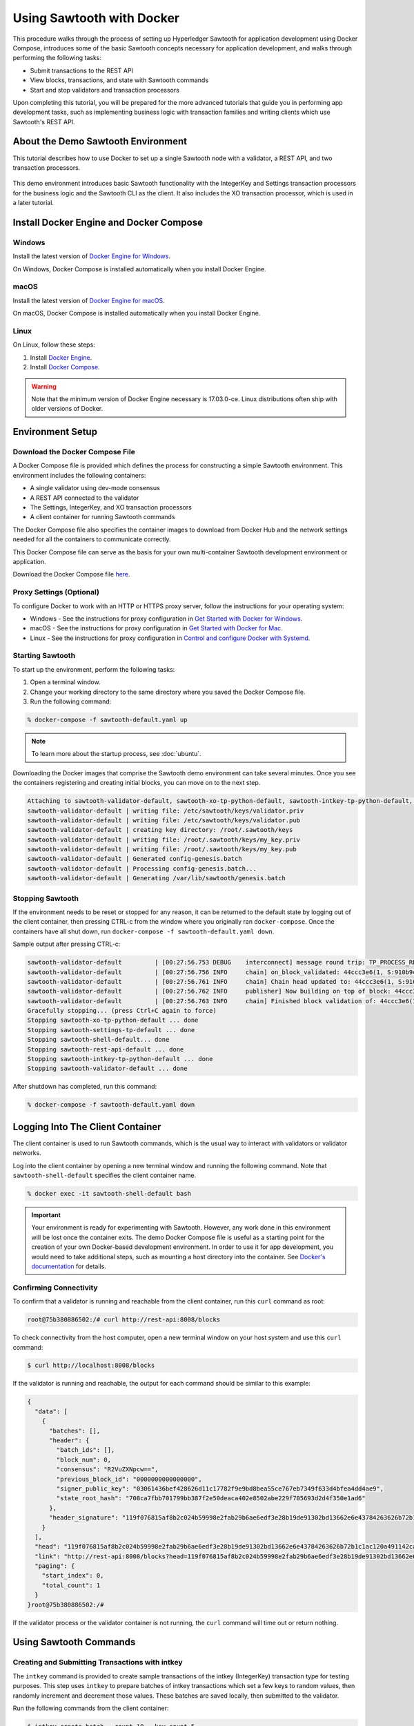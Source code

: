 **************************
Using Sawtooth with Docker
**************************


This procedure walks through the process of setting up Hyperledger Sawtooth
for application development using Docker Compose, introduces some of the basic
Sawtooth concepts necessary for application development, and walks through
performing the following tasks:

* Submit transactions to the REST API
* View blocks, transactions, and state with Sawtooth commands
* Start and stop validators and transaction processors


Upon completing this tutorial, you will be prepared for the more advanced
tutorials that guide you in performing app development tasks, such as
implementing business logic with transaction families and writing clients
which use Sawtooth's REST API.

About the Demo Sawtooth Environment
===================================

This tutorial describes how to use Docker to set up a single Sawtooth node
with a validator, a REST API, and two transaction processors.

.. figure:: ../images/appdev-environment-one-node-3TPs.*
   :width: 100%
   :align: center
   :alt: Demo Sawtooth environment with Docker

This demo environment introduces basic Sawtooth functionality with the
IntegerKey and Settings transaction processors for the business logic
and the Sawtooth CLI as the client. It also includes the XO transaction
processor, which is used in a later tutorial.


Install Docker Engine and Docker Compose
========================================

Windows
-------

Install the latest version of
`Docker Engine for Windows <https://docs.docker.com/docker-for-windows/install/>`_.

On Windows, Docker Compose is installed automatically when you
install Docker Engine.


macOS
-----

Install the latest version of
`Docker Engine for macOS <https://docs.docker.com/docker-for-mac/install/>`_.

On macOS, Docker Compose is installed automatically when you
install Docker Engine.


Linux
-----

On Linux, follow these steps:

#. Install `Docker Engine <https://docs.docker.com/engine/installation/linux/ubuntu>`_.
#. Install `Docker Compose <https://github.com/docker/compose/releases>`_.

.. warning::

  Note that the minimum version of Docker Engine necessary is 17.03.0-ce.
  Linux distributions often ship with older versions of Docker.


Environment Setup
=================

Download the Docker Compose File
--------------------------------

A Docker Compose file is provided which defines the process for constructing a
simple Sawtooth environment. This environment includes the following
containers:

* A single validator using dev-mode consensus
* A REST API connected to the validator
* The Settings, IntegerKey, and XO transaction processors
* A client container for running Sawtooth commands

The Docker Compose file also specifies the container images to download from
Docker Hub and the network settings needed for all the containers to communicate
correctly.

This Docker Compose file can serve as the basis for your own multi-container
Sawtooth development environment or application.

Download the Docker Compose file `here <./sawtooth-default.yaml>`_.


Proxy Settings (Optional)
-------------------------

To configure Docker to work with an HTTP or HTTPS proxy server, follow the
instructions for your  operating system:

* Windows - See the instructions for proxy configuration in
  `Get Started with Docker for Windows
  <https://docs.docker.com/docker-for-windows/#proxies>`_.


* macOS - See the instructions for proxy configuration in
  `Get Started with Docker for Mac <https://docs.docker.com/docker-for-mac/>`_.


* Linux - See the instructions for proxy configuration in
  `Control and configure Docker with
  Systemd <https://docs.docker.com/engine/admin/systemd/#httphttps-proxy>`_.


Starting Sawtooth
-----------------

To start up the environment, perform the following tasks:

1. Open a terminal window.
2. Change your working directory to the same directory where you saved the
   Docker Compose file.
3. Run the following command:

.. _restart:

.. code-block:: console

  % docker-compose -f sawtooth-default.yaml up

.. note::

  To learn more about the startup process, see :doc:`ubuntu`.


Downloading the Docker images that comprise the Sawtooth demo
environment can take several minutes. Once you see the containers
registering and creating initial blocks, you can move on to the next step.

.. code-block:: console

  Attaching to sawtooth-validator-default, sawtooth-xo-tp-python-default, sawtooth-intkey-tp-python-default, sawtooth-rest-api-default, sawtooth-settings-tp-default, sawtooth-shell-default
  sawtooth-validator-default | writing file: /etc/sawtooth/keys/validator.priv
  sawtooth-validator-default | writing file: /etc/sawtooth/keys/validator.pub
  sawtooth-validator-default | creating key directory: /root/.sawtooth/keys
  sawtooth-validator-default | writing file: /root/.sawtooth/keys/my_key.priv
  sawtooth-validator-default | writing file: /root/.sawtooth/keys/my_key.pub
  sawtooth-validator-default | Generated config-genesis.batch
  sawtooth-validator-default | Processing config-genesis.batch...
  sawtooth-validator-default | Generating /var/lib/sawtooth/genesis.batch


Stopping Sawtooth
-----------------

If the environment needs to be reset or stopped for any reason, it can be
returned to the default state by logging out of the client container, then
pressing CTRL-c from the window where you originally ran ``docker-compose``. Once
the containers have all shut down, run ``docker-compose -f sawtooth-default.yaml
down``.

Sample output after pressing CTRL-c:

.. code-block:: console

  sawtooth-validator-default         | [00:27:56.753 DEBUG    interconnect] message round trip: TP_PROCESS_RESPONSE 0.03986167907714844
  sawtooth-validator-default         | [00:27:56.756 INFO     chain] on_block_validated: 44ccc3e6(1, S:910b9c23, P:05b2a651)
  sawtooth-validator-default         | [00:27:56.761 INFO     chain] Chain head updated to: 44ccc3e6(1, S:910b9c23, P:05b2a651)
  sawtooth-validator-default         | [00:27:56.762 INFO     publisher] Now building on top of block: 44ccc3e6(1, S:910b9c23, P:05b2a651)
  sawtooth-validator-default         | [00:27:56.763 INFO     chain] Finished block validation of: 44ccc3e6(1, S:910b9c23, P:05b2a651)
  Gracefully stopping... (press Ctrl+C again to force)
  Stopping sawtooth-xo-tp-python-default ... done
  Stopping sawtooth-settings-tp-default ... done
  Stopping sawtooth-shell-default... done
  Stopping sawtooth-rest-api-default ... done
  Stopping sawtooth-intkey-tp-python-default ... done
  Stopping sawtooth-validator-default ... done


After shutdown has completed, run this command:

.. code-block:: console

  % docker-compose -f sawtooth-default.yaml down


Logging Into The Client Container
=================================

The client container is used to run Sawtooth commands, which is the usual
way to interact with validators or validator networks.

Log into the client container by opening a new terminal window and
running the following command. Note that ``sawtooth-shell-default`` specifies
the client container name.

.. code-block:: console

  % docker exec -it sawtooth-shell-default bash


.. Important::

  Your environment is ready for experimenting with Sawtooth. However, any work
  done in this environment will be lost once the container exits. The demo
  Docker Compose file is useful as a starting point for the creation of your
  own Docker-based development environment. In order to use it for app
  development, you would need to take additional steps, such as mounting a host
  directory into the container. See `Docker's documentation
  <https://docs.docker.com/>`_ for details.


Confirming Connectivity
-----------------------

To confirm that a validator is running and reachable from the client
container, run this ``curl`` command as root:

.. code-block:: console

  root@75b380886502:/# curl http://rest-api:8008/blocks


To check connectivity from the host computer, open a new terminal window on your
host system and use this ``curl`` command:

.. code-block:: console

  $ curl http://localhost:8008/blocks


If the validator is running and reachable, the output for each command
should be similar to this example:

.. code-block:: console

  {
    "data": [
      {
        "batches": [],
        "header": {
          "batch_ids": [],
          "block_num": 0,
          "consensus": "R2VuZXNpcw==",
          "previous_block_id": "0000000000000000",
          "signer_public_key": "03061436bef428626d11c17782f9e9bd8bea55ce767eb7349f633d4bfea4dd4ae9",
          "state_root_hash": "708ca7fbb701799bb387f2e50deaca402e8502abe229f705693d2d4f350e1ad6"
        },
        "header_signature": "119f076815af8b2c024b59998e2fab29b6ae6edf3e28b19de91302bd13662e6e43784263626b72b1c1ac120a491142ca25393d55ac7b9f3c3bf15d1fdeefeb3b"
      }
    ],
    "head": "119f076815af8b2c024b59998e2fab29b6ae6edf3e28b19de91302bd13662e6e43784263626b72b1c1ac120a491142ca25393d55ac7b9f3c3bf15d1fdeefeb3b",
    "link": "http://rest-api:8008/blocks?head=119f076815af8b2c024b59998e2fab29b6ae6edf3e28b19de91302bd13662e6e43784263626b72b1c1ac120a491142ca25393d55ac7b9f3c3bf15d1fdeefeb3b",
    "paging": {
      "start_index": 0,
      "total_count": 1
    }
  }root@75b380886502:/#

If the validator process or the validator container is not running, the ``curl``
command will time out or return nothing.


Using Sawtooth Commands
=======================

Creating and Submitting Transactions with intkey
------------------------------------------------

The ``intkey`` command is provided to create sample transactions of the
intkey (IntegerKey) transaction type for testing purposes. This step uses
``intkey`` to prepare batches of intkey transactions which set a few keys
to random values, then randomly increment and decrement those values. These
batches are saved locally, then submitted to the validator.

Run the following commands from the client container:

.. code-block:: console

  $ intkey create_batch --count 10 --key-count 5
  $ intkey load -f batches.intkey -U http://rest-api:8008

The terminal window in which you ran the ``docker-compose`` command will begin
logging output as the validator and IntegerKey transaction processor handle the
transactions just submitted:

.. code-block:: console

  intkey-tp-python_1  | [21:02:53.164 DEBUG    handler] Incrementing "VaUEPt" by 1
  sawtooth-validator-default         | [21:02:53.169 DEBUG    interconnect] ServerThread receiving TP_STATE_SET_REQUEST message: 194 bytes
  sawtooth-validator-default         | [21:02:53.171 DEBUG    tp_state_handlers] SET: ['1cf126d8a50604ea6ab1b82b33705fc3eeb7199f09ff2ccbc52016bbf33ade68dc23f5']
  sawtooth-validator-default         | [21:02:53.172 DEBUG    interconnect] ServerThread sending TP_STATE_SET_RESPONSE to b'63cf2e2566714070'
  sawtooth-validator-default         | [21:02:53.176 DEBUG    interconnect] ServerThread receiving TP_PROCESS_RESPONSE message: 69 bytes
  sawtooth-validator-default         | [21:02:53.177 DEBUG    interconnect] message round trip: TP_PROCESS_RESPONSE 0.042026519775390625
  sawtooth-validator-default         | [21:02:53.182 DEBUG    interconnect] ServerThread sending TP_PROCESS_REQUEST to b'63cf2e2566714070'
  intkey-tp-python_1  | [21:02:53.185 DEBUG    core] received message of type: TP_PROCESS_REQUEST
  sawtooth-validator-default         | [21:02:53.191 DEBUG    interconnect] ServerThread receiving TP_STATE_GET_REQUEST message: 177 bytes
  sawtooth-validator-default         | [21:02:53.195 DEBUG    tp_state_handlers] GET: [('1cf126721fff0dc4ccb345fb145eb9e30cb7b046a7dd7b51bf7393998eb58d40df5f9a', b'\xa1fZeuYwh\x1a\x00\x019%')]
  sawtooth-validator-default         | [21:02:53.200 DEBUG    interconnect] ServerThread sending TP_STATE_GET_RESPONSE to b'63cf2e2566714070'
  intkey-tp-python_1  | [21:02:53.202 DEBUG    handler] Incrementing "ZeuYwh" by 1


Submitting Transactions with sawtooth batch submit
--------------------------------------------------

Instead of using ``intkey load``, you can also submit transactions,
including IntegerKey transactions, with the ``sawtooth batch submit`` command.

For example, you can submit the transactions in the file ``batches.intkey``
as generated above with this command:

.. code-block:: console

  $ sawtooth batch submit -f batches.intkey --url http://rest-api:8008


Viewing the Blockchain
----------------------

You can view the blocks stored in the blockchain using the
``sawtooth block`` subcommand.

.. note::

  The ``sawtooth`` command provides help for all subcommands. For example, to
  get help for the ``block`` subcommand, enter the command ``sawtooth block -h``.

Viewing the List of Blocks
++++++++++++++++++++++++++

Enter the command ``sawtooth block list`` to view the blocks stored by the state:

.. code-block:: console

  $ sawtooth block list --url http://rest-api:8008

The output of the command will be similar to this:

.. code-block:: console

  NUM  BLOCK_ID                                                                                                                          BATS  TXNS  SIGNER
  1    e8377628b299f4a3ff11ed173958205f30c1db12ea136ee75ab1b659d43dccd62bc994592faaca1d98d73044da902e9a8ebaced1f1479046a2f829e02e8f7e7e  11    63    027da204...
  0    97b210dd655fce913a76ec02c0fc131c8ec79b14592ec5170c55fea0c0c9fc7b6b84ba61d94d27d31a220d7301b33dd34c56d5221cc04d5724b9c97c34d70234  1     1     027da204...


Viewing a Particular Block
++++++++++++++++++++++++++

From the output generated by the ``sawtooth block list`` command, copy the id
of a block you want to get more info about, then paste it in place of
``{BLOCK_ID}`` in the following ``sawtooth block show`` command:

.. code-block:: console

  $ sawtooth block show --url http://rest-api:8008 {BLOCK_ID}

The output of this command includes all data stored under that block, and can be
quite long. It should look something like this:

.. code-block:: console

  batches:
  - header:
      signer_public_key: 0276023d4f7323103db8d8683a4b7bc1eae1f66fbbf79c20a51185f589e2d304ce
      transaction_ids:
      - 24b168aaf5ea4a76a6c316924a1c26df0878908682ea5740dd70814e7c400d56354dee788191be8e28393c70398906fb467fac8db6279e90e4e61619589d42bf
    header_signature: a93731646a8fd2bce03b3a17bc2cb3192d8597da93ce735950dccbf0e3cf0b005468fadb94732e013be0bc2afb320be159b452cf835b35870db5fa953220fb35
    transactions:
    - header:
        batcher_public_key: 0276023d4f7323103db8d8683a4b7bc1eae1f66fbbf79c20a51185f589e2d304ce
        dependencies: []
        family_name: sawtooth_settings
        family_version: '1.0'
        inputs:
        - 000000a87cb5eafdcca6a8b79606fb3afea5bdab274474a6aa82c1c0cbf0fbcaf64c0b
        - 000000a87cb5eafdcca6a8b79606fb3afea5bdab274474a6aa82c12840f169a04216b7
        - 000000a87cb5eafdcca6a8b79606fb3afea5bdab274474a6aa82c1918142591ba4e8a7
        - 000000a87cb5eafdcca6a8f82af32160bc531176b5001cb05e10bce3b0c44298fc1c14
        nonce: ''
        outputs:
        - 000000a87cb5eafdcca6a8b79606fb3afea5bdab274474a6aa82c1c0cbf0fbcaf64c0b
        - 000000a87cb5eafdcca6a8f82af32160bc531176b5001cb05e10bce3b0c44298fc1c14
        payload_sha512: 944b6b55e831a2ba37261d904b14b4e729399e4a7c41bd22fcb09c46f0b3821cd41750e38640e33f79b6b5745a20225a1f5427bd5085f3800c166bbb7fb899e8
        signer_public_key: 0276023d4f7323103db8d8683a4b7bc1eae1f66fbbf79c20a51185f589e2d304ce
      header_signature: 24b168aaf5ea4a76a6c316924a1c26df0878908682ea5740dd70814e7c400d56354dee788191be8e28393c70398906fb467fac8db6279e90e4e61619589d42bf
      payload: EtwBCidzYXd0b290aC52YWxpZGF0b3IudHJhbnNhY3Rpb25fZmFtaWxpZXMSngFbeyJmYW1pbHkiOiAiaW50a2V5IiwgInZlcnNpb24iOiAiMS4wIiwgImVuY29kaW5nIjogImFwcGxpY2F0aW9uL3Byb3RvYnVmIn0sIHsiZmFtaWx5Ijoic2F3dG9vdGhfY29uZmlnIiwgInZlcnNpb24iOiIxLjAiLCAiZW5jb2RpbmciOiJhcHBsaWNhdGlvbi9wcm90b2J1ZiJ9XRoQMTQ5NzQ0ODgzMy4zODI5Mw==
  header:
    batch_ids:
    - a93731646a8fd2bce03b3a17bc2cb3192d8597da93ce735950dccbf0e3cf0b005468fadb94732e013be0bc2afb320be159b452cf835b35870db5fa953220fb35
    block_num: 3
    consensus: RGV2bW9kZQ==
    previous_block_id: 042f08e1ff49bbf16914a53dc9056fb6e522ca0e2cff872547eac9555c1de2a6200e67fb9daae6dfb90f02bef6a9088e94e5bdece04f622bce67ccecd678d56e
    signer_public_key: 033fbed13b51eafaca8d1a27abc0d4daf14aab8c0cbc1bb4735c01ff80d6581c52
    state_root_hash: 5d5ea37cbbf8fe793b6ea4c1ba6738f5eee8fc4c73cdca797736f5afeb41fbef
  header_signature: ff4f6705bf57e2a1498dc1b649cc9b6a4da2cc8367f1b70c02bc6e7f648a28b53b5f6ad7c2aa639673d873959f5d3fcc11129858ecfcb4d22c79b6845f96c5e3



Viewing Global State
--------------------

Viewing the List of Nodes (Addresses)
+++++++++++++++++++++++++++++++++++++

Use the command ``sawtooth state list`` to list the nodes in state (in the Merkle-Radix tree):

.. code-block:: console

  $ sawtooth state list --url http://rest-api:8008

The output of the command will be similar to this truncated list:

.. code-block:: console

  ADDRESS                                                                                                                                SIZE DATA
  1cf126ddb507c936e4ee2ed07aa253c2f4e7487af3a0425f0dc7321f94be02950a081ab7058bf046c788dbaf0f10a980763e023cde0ee282585b9855e6e5f3715bf1fe 11   b'\xa1fcCTdcH\x...
  1cf1260cd1c2492b6e700d5ef65f136051251502e5d4579827dc303f7ed76ddb7185a19be0c6443503594c3734141d2bdcf5748a2d8c75541a8e568bae063983ea27b9 11   b'\xa1frdLONu\x...
  1cf126ed7d0ac4f755be5dd040e2dfcd71c616e697943f542682a2feb14d5f146538c643b19bcfc8c4554c9012e56209f94efe580b6a94fb326be9bf5bc9e177d6af52 11   b'\xa1fAUZZqk\x...
  1cf126c46ff13fcd55713bcfcf7b66eba515a51965e9afa8b4ff3743dc6713f4c40b4254df1a2265d64d58afa14a0051d3e38999704f6e25c80bed29ef9b80aee15c65 11   b'\xa1fLvUYLk\x...
  1cf126c4b1b09ebf28775b4923e5273c4c01ba89b961e6a9984632612ec9b5af82a0f7c8fc1a44b9ae33bb88f4ed39b590d4774dc43c04c9a9bd89654bbee68c8166f0 13   b'\xa1fXHonWY\x...
  1cf126e924a506fb2c4bb8d167d20f07d653de2447df2754de9eb61826176c7896205a17e363e457c36ccd2b7c124516a9b573d9a6142f031499b18c127df47798131a 13   b'\xa1foWZXEz\x...
  1cf126c295a476acf935cd65909ed5ead2ec0168f3ee761dc6f37ea9558fc4e32b71504bf0ad56342a6671db82cb8682d64689838731da34c157fa045c236c97f1dd80 13   b'\xa1fadKGve\x...



Viewing Data at an Address
++++++++++++++++++++++++++

From the output generated by the ``sawtooth state list`` command, copy the
address you want to view, then paste it in place of ``{STATE_ADDRESS}``
in the following ``sawtooth state show`` command:


.. code-block:: console

  $ sawtooth state show --url http://rest-api:8008 {STATE_ADDRESS}


The output of the command will include both the bytes stored at that address
and the block id of the *chain head* the current state is tied to. It should
look similar to this:

.. code-block:: console

  DATA: "b'\xa1fcCTdcH\x192B'"
  HEAD: "0c4364c6d5181282a1c7653038ec9515cb0530c6bfcb46f16e79b77cb524491676638339e8ff8e3cc57155c6d920e6a4d1f53947a31dc02908bcf68a91315ad5"



Connecting to the REST API
==========================

From the Client Container
-------------------------

Use ``curl`` to confirm that you can connect to the REST API from the host.
Enter the following command from the terminal window for the client container:

.. code-block:: console

  $ curl http://rest-api:8008/blocks


From the Host Operating System
------------------------------

Use ``curl`` to confirm that you can connect to the REST API from the host.
Enter the following command from the terminal window for your host system:

.. code-block:: console

  $ curl http://localhost:8008/blocks


Connecting to Each Container
============================

The Client Container
--------------------

* Submits transactions
* Runs Sawtooth commands
* Container name: ``sawtooth-shell-default``

No Sawtooth components are automatically started in this container.

Log into this container by running this command from the host computer's
terminal window:

.. code-block:: console

  % docker exec -it sawtooth-shell-default bash


The Validator Container
-----------------------

* Runs a single validator
* Available to the other containers and host on TCP port 4004 (default)
* Hostname: ``validator``
* Container name: ``sawtooth-validator-default``

Log into this container by running this command from the host computer's
terminal window:

.. code-block:: console

  $ docker exec -it sawtooth-validator-default bash

To see which components are running, use this command from the container:

.. code-block:: console

  $ ps --pid 1 fw
    PID TTY      STAT   TIME COMMAND
    1 ?        Ss     0:00 bash -c sawadm keygen && sawtooth keygen my_key && sawset genesis -k /root/.sawtooth/keys/my_key.priv && sawadm genesis config-genesis.batch && sawtooth-validator -vv --endpoint

.. note::

  The validator can process transactions in serial or parallel with no difference
  in the state produced. To process in parallel, give ``sawtooth-validator`` the option ``--scheduler parallel``
  in the `sawtooth-default.yaml` file.
  The default option is ``--scheduler serial``. To get the most benefit from the parallel option,
  add more transaction processors to the `sawtooth-default.yaml` file.

The REST API Container
----------------------

* Runs the REST API
* Available to the client container and host on TCP port 8008
* Container name: ``sawtooth-rest-api-default``

Log into this container by running this command from the host computer's
terminal window:

.. code-block:: console

  $ docker exec -it sawtooth-rest-api-default bash

To see which components are running, run this command from the container:

.. code-block:: console

  $ ps --pid 1 fw
    PID TTY      STAT   TIME COMMAND
    1 ?        Ssl    0:02 /usr/bin/python3 /usr/bin/sawtooth-rest-api --connect tcp://validator:4004 --bind rest-api:8008


The Settings Transaction Processor Container
--------------------------------------------

* Runs a single Settings transaction processor
* Handles transactions of the Settings transaction family
* Hostname: ``settings-tp``
* Container name: ``sawtooth-settings-tp-default``

Log into this container by running this command from the host computer's
terminal window:

.. code-block:: console

  $ docker exec -it sawtooth-settings-tp-default bash

To see which components are running, run this command from the container:

.. code-block:: console

  $ ps --pid 1 fw
    PID TTY      STAT   TIME COMMAND
    1 ?        Ssl    0:00 /usr/bin/python3 /usr/bin/settings-tp -vv tcp://validator:4004


The IntegerKey Transaction Processor Container
----------------------------------------------

* Runs a single IntegerKey transaction processor
* Handles transactions of the IntegerKey transaction family
* Hostname: ``intkey-tp-python``
* Container name: ``sawtooth-intkey-tp-python-default``

Log into this container by running this command from the host computer's
terminal window:

.. code-block:: console

  $ docker exec -it sawtooth-intkey-tp-python-default bash

To see which components are running, run this command from the container:

.. code-block:: console

  $ ps --pid 1 fw
    PID TTY      STAT   TIME COMMAND
    1 ?        Ssl    0:00 /usr/bin/python3 /usr/bin/intkey-tp-python -vv tcp://validator:4004


The XO Transaction Processor Container
--------------------------------------

* Runs a single XO transaction processor
* Handles transactions of the XO transaction family
* Hostname: ``xo-tp-python``
* Container name: ``sawtooth-xo-tp-python-default``

Log into this container by running this command from the host computer's
terminal window:

.. code-block:: console

  $ docker exec -it sawtooth-xo-tp-python-default bash

To see which components are running, run this command from the container:

.. code-block:: console

  $ ps --pid 1 fw
    PID TTY      STAT   TIME COMMAND
    1 ?        Ssl    0:00 /usr/bin/python3 /usr/bin/xo-tp-python -vv tcp://validator:4004


Viewing Log Files
=================

You can view the log files for any running Docker container using the
``docker logs`` command.
Replace ``{CONTAINER}`` with the name of one of the Sawtooth Docker containers,
such as ``sawtooth-validator-default``.

.. code-block:: console

  $ docker logs {CONTAINER}


Configuring the List of Transaction Families
============================================

Next, tell the validator or validator network to accept
transactions from the IntegerKey and Settings transaction families.

Sawtooth provides a :doc:`Settings transaction family
<../transaction_family_specifications/settings_transaction_family>` that stores
on-chain configuration settings, along with a Settings family transaction
processor written in Python.

One of the on-chain settings is the list of supported transaction families.
In the example below, a JSON array is submitted to the ``sawset``
command, which creates and submits a batch of transactions containing the
configuration change.

The submitted JSON array tells the validator or validator network to accept
transactions of the following types:

* intkey (IntegerKey transaction family)
* sawtooth_settings (Sawtooth transaction family)

To create and submit the batch containing the new setting, enter the following
commands.

.. note::

  The config command needs to use a key generated in the validator container.
  Thus, you must open a terminal window running in the validator container,
  rather than the client container (for the following command only).
  Run the following command on your host machine:

.. code-block:: console

  % docker exec -it sawtooth-validator-default bash

Then run the following command from the validator container:

.. code-block:: console

  $ sawset proposal create \
    --url http://rest-api:8008 \
    --key /root/.sawtooth/keys/my_key.priv \
    sawtooth.validator.transaction_families='[{"family": "intkey", "version": "1.0"}, {"family":"sawtooth_settings", "version":"1.0"}]'
  $ sawtooth settings list --url http://rest-api:8008


A TP_PROCESS_REQUEST message appears in the logging output of the validator,
and output similar to the following appears in the validator terminal window:

.. code-block:: console

  sawtooth.settings.vote.authorized_keys: 0276023d4f7323103db8d8683a4b7bc1eae1f66fbbf79c20a51185f589e2d304ce
  sawtooth.validator.transaction_families: [{"family": "intkey", "version": "1.0"}, {"family":"sawtooth_settings", "versi...

.. Licensed under Creative Commons Attribution 4.0 International License
.. https://creativecommons.org/licenses/by/4.0/

